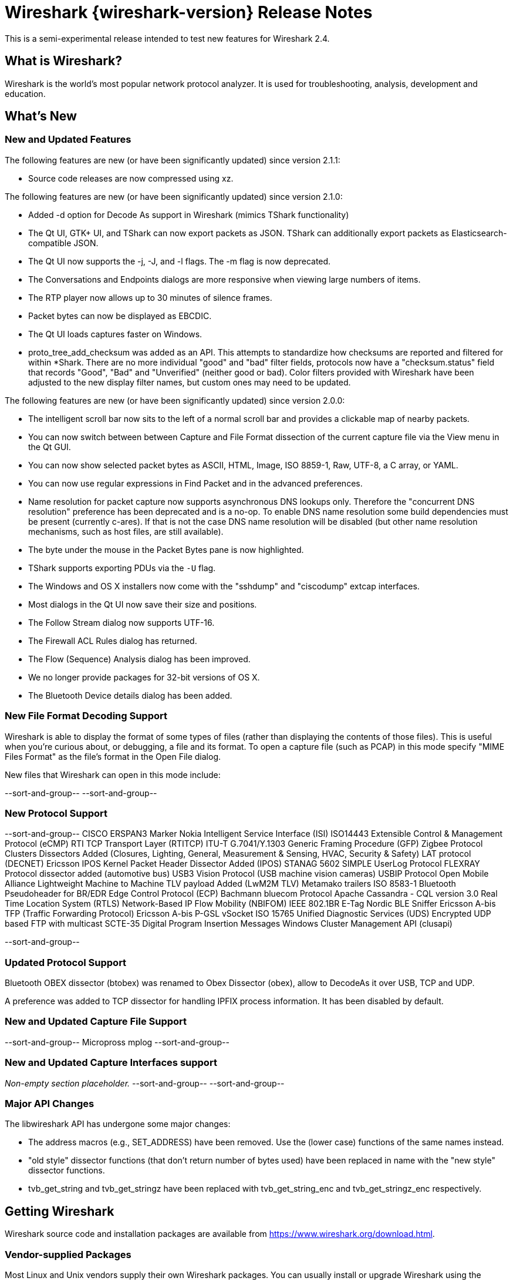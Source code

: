 = Wireshark {wireshark-version} Release Notes
// AsciiDoc quick reference: http://powerman.name/doc/asciidoc

This is a semi-experimental release intended to test new features for
Wireshark 2.4.

== What is Wireshark?

Wireshark is the world's most popular network protocol analyzer. It is
used for troubleshooting, analysis, development and education.

== What's New

//=== Bug Fixes

//The following bugs have been fixed:

//* ws-buglink:5000[]
//* ws-buglink:6000[Wireshark bug]
//* cve-idlink:2014-2486[]
//* Wireshark keeps leaving voicemails advertising timeshare condominiums in Fresno. (ws-buglink:0000[])

//_Non-empty section placeholder._

=== New and Updated Features

The following features are new (or have been significantly updated)
since version 2.1.1:

* Source code releases are now compressed using xz.

The following features are new (or have been significantly updated)
since version 2.1.0:

* Added -d option for Decode As support in Wireshark (mimics TShark
  functionality)
* The Qt UI, GTK+ UI, and TShark can now export packets as JSON.
  TShark can additionally export packets as Elasticsearch-compatible
  JSON.
* The Qt UI now supports the -j, -J, and -l flags. The -m flag is now
  deprecated.
* The Conversations and Endpoints dialogs are more responsive when
  viewing large numbers of items.
* The RTP player now allows up to 30 minutes of silence frames.
* Packet bytes can now be displayed as EBCDIC.
* The Qt UI loads captures faster on Windows.
* proto_tree_add_checksum was added as an API.  This attempts to
  standardize how checksums are reported and filtered for within
  *Shark.  There are no more individual "good" and "bad" filter
  fields, protocols now have a "checksum.status" field that records
  "Good", "Bad" and "Unverified" (neither good or bad). Color filters
  provided with Wireshark have been adjusted to the new display filter
  names, but custom ones may need to be updated.

The following features are new (or have been significantly updated)
since version 2.0.0:

* The intelligent scroll bar now sits to the left of a normal scroll bar and
  provides a clickable map of nearby packets.
* You can now switch between between Capture and File Format dissection of
the current capture file via the View menu in the Qt GUI.
* You can now show selected packet bytes as ASCII, HTML, Image, ISO 8859-1, Raw, UTF-8,
a C array, or YAML.
* You can now use regular expressions in Find Packet and in the advanced preferences.
* Name resolution for packet capture now supports asynchronous DNS lookups only. Therefore the
"concurrent DNS resolution" preference has been deprecated and is a no-op. To enable DNS name
resolution some build dependencies must be present (currently c-ares). If that is not the case DNS
name resolution will be disabled (but other name resolution mechanisms, such as host files,
are still available).
* The byte under the mouse in the Packet Bytes pane is now highlighted.
* TShark supports exporting PDUs via the `-U` flag.
* The Windows and OS X installers now come with the "sshdump" and "ciscodump" extcap interfaces.
* Most dialogs in the Qt UI now save their size and positions.
* The Follow Stream dialog now supports UTF-16.
* The Firewall ACL Rules dialog has returned.
* The Flow (Sequence) Analysis dialog has been improved.
* We no longer provide packages for 32-bit versions of OS X.
* The Bluetooth Device details dialog has been added.

//=== Removed Dissectors

=== New File Format Decoding Support

Wireshark is able to display the format of some types of files (rather than
displaying the contents of those files). This is useful when you're curious
about, or debugging, a file and its format.  To open a capture file (such as
PCAP) in this mode specify "MIME Files Format" as the file's format in the
Open File dialog.

New files that Wireshark can open in this mode include:

//_Non-empty section placeholder._
--sort-and-group--
--sort-and-group--

=== New Protocol Support

// Add one protocol per line between the --sort-and-group-- delimiters.
--sort-and-group--
CISCO ERSPAN3 Marker
Nokia Intelligent Service Interface (ISI)
ISO14443
Extensible Control & Management Protocol (eCMP)
RTI TCP Transport Layer (RTITCP)
ITU-T G.7041/Y.1303 Generic Framing Procedure (GFP)
Zigbee Protocol Clusters Dissectors Added (Closures, Lighting, General, Measurement & Sensing, HVAC, Security & Safety)
LAT protocol (DECNET)
Ericsson IPOS Kernel Packet Header Dissector Added (IPOS)
STANAG 5602 SIMPLE
UserLog Protocol
FLEXRAY Protocol dissector added (automotive bus)
USB3 Vision Protocol (USB machine vision cameras)
USBIP Protocol
Open Mobile Alliance Lightweight Machine to Machine TLV payload Added (LwM2M TLV)
Metamako trailers
ISO 8583-1
Bluetooth Pseudoheader for BR/EDR
Edge Control Protocol (ECP)
Bachmann bluecom Protocol
Apache Cassandra - CQL version 3.0
Real Time Location System (RTLS)
Network-Based IP Flow Mobility (NBIFOM)
IEEE 802.1BR E-Tag
Nordic BLE Sniffer
Ericsson A-bis TFP (Traffic Forwarding Protocol)
Ericsson A-bis P-GSL
vSocket
ISO 15765
Unified Diagnostic Services (UDS)
Encrypted UDP based FTP with multicast
SCTE-35 Digital Program Insertion Messages
Windows Cluster Management API (clusapi)

--sort-and-group--

=== Updated Protocol Support

Bluetooth OBEX dissector (btobex) was renamed to Obex Dissector (obex), allow to
DecodeAs it over USB, TCP and UDP.

A preference was added to TCP dissector for handling IPFIX process
information.  It has been disabled by default.

//Too many protocols have been updated to list here.

=== New and Updated Capture File Support

//_Non-empty section placeholder._
// Add one file type per line between the --sort-and-group-- delimiters.
--sort-and-group--
Micropross mplog
--sort-and-group--

=== New and Updated Capture Interfaces support

_Non-empty section placeholder._
--sort-and-group--
--sort-and-group--

=== Major API Changes

The libwireshark API has undergone some major changes:

* The address macros (e.g., SET_ADDRESS) have been removed.  Use the
(lower case) functions of the same names instead.

* "old style" dissector functions (that don't return number of bytes
used) have been replaced in name with the "new style" dissector
functions.

* tvb_get_string and tvb_get_stringz have been replaced with
tvb_get_string_enc and tvb_get_stringz_enc respectively.


== Getting Wireshark

Wireshark source code and installation packages are available from
https://www.wireshark.org/download.html.

=== Vendor-supplied Packages

Most Linux and Unix vendors supply their own Wireshark packages. You can
usually install or upgrade Wireshark using the package management system
specific to that platform. A list of third-party packages can be found
on the https://www.wireshark.org/download.html#thirdparty[download page]
on the Wireshark web site.

== File Locations

Wireshark and TShark look in several different locations for preference
files, plugins, SNMP MIBS, and RADIUS dictionaries. These locations vary
from platform to platform. You can use About→Folders to find the default
locations on your system.

== Known Problems

Dumpcap might not quit if Wireshark or TShark crashes.
(ws-buglink:1419[])

The BER dissector might infinitely loop.
(ws-buglink:1516[])

Capture filters aren't applied when capturing from named pipes.
(ws-buglink:1814[])

Filtering tshark captures with read filters (-R) no longer works.
(ws-buglink:2234[])

Application crash when changing real-time option.
(ws-buglink:4035[])

Packet list rows are oversized.
(ws-buglink:4357[])

Wireshark and TShark will display incorrect delta times in some cases.
(ws-buglink:4985[])

Wireshark should let you work with multiple capture files. (ws-buglink:10488[])

Dell Backup and Recovery (DBAR) makes many Windows applications crash,
including Wireshark. (ws-buglink:12036[])

== Getting Help

Community support is available on https://ask.wireshark.org/[Wireshark's
Q&A site] and on the wireshark-users mailing list. Subscription
information and archives for all of Wireshark's mailing lists can be
found on https://www.wireshark.org/lists/[the web site].

Official Wireshark training and certification are available from
http://www.wiresharktraining.com/[Wireshark University].

== Frequently Asked Questions

A complete FAQ is available on the
https://www.wireshark.org/faq.html[Wireshark web site].
